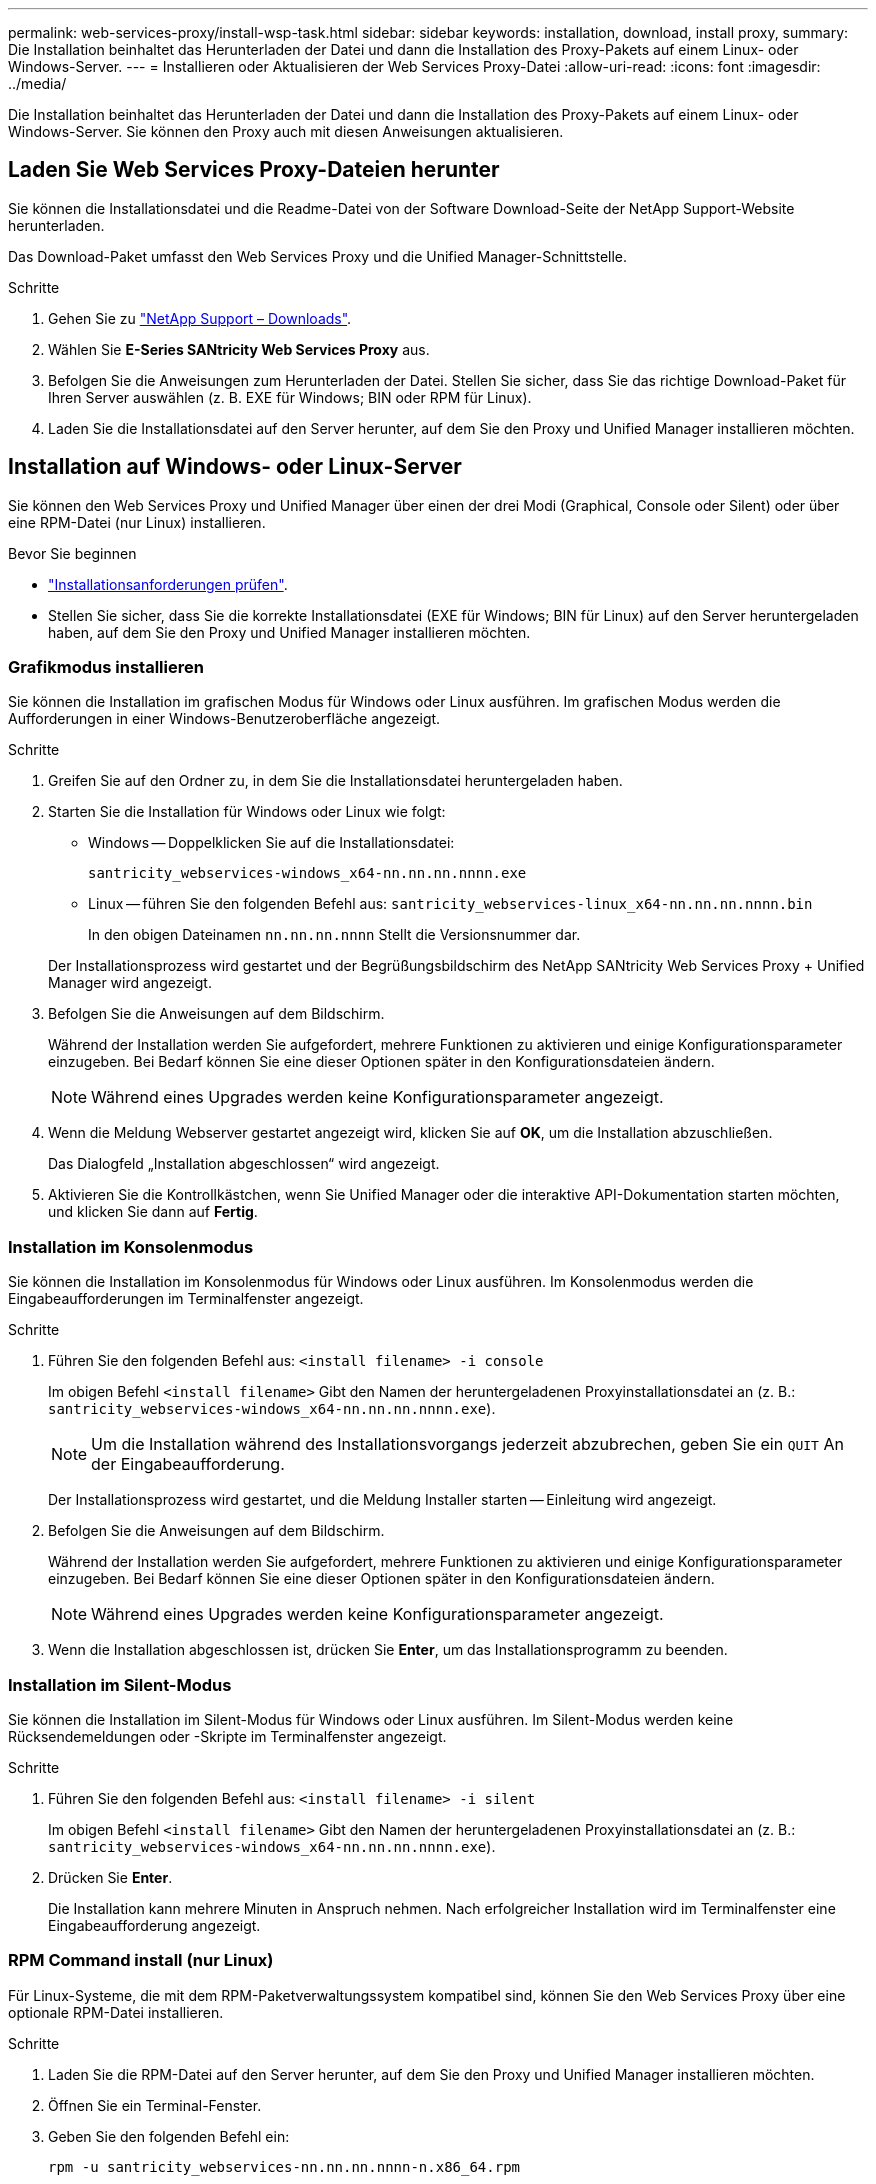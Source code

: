 ---
permalink: web-services-proxy/install-wsp-task.html 
sidebar: sidebar 
keywords: installation, download, install proxy, 
summary: Die Installation beinhaltet das Herunterladen der Datei und dann die Installation des Proxy-Pakets auf einem Linux- oder Windows-Server. 
---
= Installieren oder Aktualisieren der Web Services Proxy-Datei
:allow-uri-read: 
:icons: font
:imagesdir: ../media/


[role="lead"]
Die Installation beinhaltet das Herunterladen der Datei und dann die Installation des Proxy-Pakets auf einem Linux- oder Windows-Server. Sie können den Proxy auch mit diesen Anweisungen aktualisieren.



== Laden Sie Web Services Proxy-Dateien herunter

Sie können die Installationsdatei und die Readme-Datei von der Software Download-Seite der NetApp Support-Website herunterladen.

Das Download-Paket umfasst den Web Services Proxy und die Unified Manager-Schnittstelle.

.Schritte
. Gehen Sie zu https://mysupport.netapp.com/site/downloads["NetApp Support – Downloads"^].
. Wählen Sie *E-Series SANtricity Web Services Proxy* aus.
. Befolgen Sie die Anweisungen zum Herunterladen der Datei. Stellen Sie sicher, dass Sie das richtige Download-Paket für Ihren Server auswählen (z. B. EXE für Windows; BIN oder RPM für Linux).
. Laden Sie die Installationsdatei auf den Server herunter, auf dem Sie den Proxy und Unified Manager installieren möchten.




== Installation auf Windows- oder Linux-Server

Sie können den Web Services Proxy und Unified Manager über einen der drei Modi (Graphical, Console oder Silent) oder über eine RPM-Datei (nur Linux) installieren.

.Bevor Sie beginnen
* link:install-reqs-task.html["Installationsanforderungen prüfen"].
* Stellen Sie sicher, dass Sie die korrekte Installationsdatei (EXE für Windows; BIN für Linux) auf den Server heruntergeladen haben, auf dem Sie den Proxy und Unified Manager installieren möchten.




=== Grafikmodus installieren

Sie können die Installation im grafischen Modus für Windows oder Linux ausführen. Im grafischen Modus werden die Aufforderungen in einer Windows-Benutzeroberfläche angezeigt.

.Schritte
. Greifen Sie auf den Ordner zu, in dem Sie die Installationsdatei heruntergeladen haben.
. Starten Sie die Installation für Windows oder Linux wie folgt:
+
** Windows -- Doppelklicken Sie auf die Installationsdatei:
+
`santricity_webservices-windows_x64-nn.nn.nn.nnnn.exe`

** Linux -- führen Sie den folgenden Befehl aus:
`santricity_webservices-linux_x64-nn.nn.nn.nnnn.bin`
+
In den obigen Dateinamen `nn.nn.nn.nnnn` Stellt die Versionsnummer dar.



+
Der Installationsprozess wird gestartet und der Begrüßungsbildschirm des NetApp SANtricity Web Services Proxy + Unified Manager wird angezeigt.

. Befolgen Sie die Anweisungen auf dem Bildschirm.
+
Während der Installation werden Sie aufgefordert, mehrere Funktionen zu aktivieren und einige Konfigurationsparameter einzugeben. Bei Bedarf können Sie eine dieser Optionen später in den Konfigurationsdateien ändern.

+

NOTE: Während eines Upgrades werden keine Konfigurationsparameter angezeigt.

. Wenn die Meldung Webserver gestartet angezeigt wird, klicken Sie auf *OK*, um die Installation abzuschließen.
+
Das Dialogfeld „Installation abgeschlossen“ wird angezeigt.

. Aktivieren Sie die Kontrollkästchen, wenn Sie Unified Manager oder die interaktive API-Dokumentation starten möchten, und klicken Sie dann auf *Fertig*.




=== Installation im Konsolenmodus

Sie können die Installation im Konsolenmodus für Windows oder Linux ausführen. Im Konsolenmodus werden die Eingabeaufforderungen im Terminalfenster angezeigt.

.Schritte
. Führen Sie den folgenden Befehl aus: `<install filename> -i console`
+
Im obigen Befehl `<install filename>` Gibt den Namen der heruntergeladenen Proxyinstallationsdatei an (z. B.: `santricity_webservices-windows_x64-nn.nn.nn.nnnn.exe`).

+

NOTE: Um die Installation während des Installationsvorgangs jederzeit abzubrechen, geben Sie ein `QUIT` An der Eingabeaufforderung.

+
Der Installationsprozess wird gestartet, und die Meldung Installer starten -- Einleitung wird angezeigt.

. Befolgen Sie die Anweisungen auf dem Bildschirm.
+
Während der Installation werden Sie aufgefordert, mehrere Funktionen zu aktivieren und einige Konfigurationsparameter einzugeben. Bei Bedarf können Sie eine dieser Optionen später in den Konfigurationsdateien ändern.

+

NOTE: Während eines Upgrades werden keine Konfigurationsparameter angezeigt.

. Wenn die Installation abgeschlossen ist, drücken Sie *Enter*, um das Installationsprogramm zu beenden.




=== Installation im Silent-Modus

Sie können die Installation im Silent-Modus für Windows oder Linux ausführen. Im Silent-Modus werden keine Rücksendemeldungen oder -Skripte im Terminalfenster angezeigt.

.Schritte
. Führen Sie den folgenden Befehl aus: `<install filename> -i silent`
+
Im obigen Befehl `<install filename>` Gibt den Namen der heruntergeladenen Proxyinstallationsdatei an (z. B.: `santricity_webservices-windows_x64-nn.nn.nn.nnnn.exe`).

. Drücken Sie *Enter*.
+
Die Installation kann mehrere Minuten in Anspruch nehmen. Nach erfolgreicher Installation wird im Terminalfenster eine Eingabeaufforderung angezeigt.





=== RPM Command install (nur Linux)

Für Linux-Systeme, die mit dem RPM-Paketverwaltungssystem kompatibel sind, können Sie den Web Services Proxy über eine optionale RPM-Datei installieren.

.Schritte
. Laden Sie die RPM-Datei auf den Server herunter, auf dem Sie den Proxy und Unified Manager installieren möchten.
. Öffnen Sie ein Terminal-Fenster.
. Geben Sie den folgenden Befehl ein:
+
`rpm -u santricity_webservices-nn.nn.nn.nnnn-n.x86_64.rpm`

+

NOTE: Im obigen Befehl `nn.nn.nn.nnnn` Stellt die Versionsnummer dar.

+
Die Installation kann mehrere Minuten in Anspruch nehmen. Nach erfolgreicher Installation wird im Terminalfenster eine Eingabeaufforderung angezeigt.


